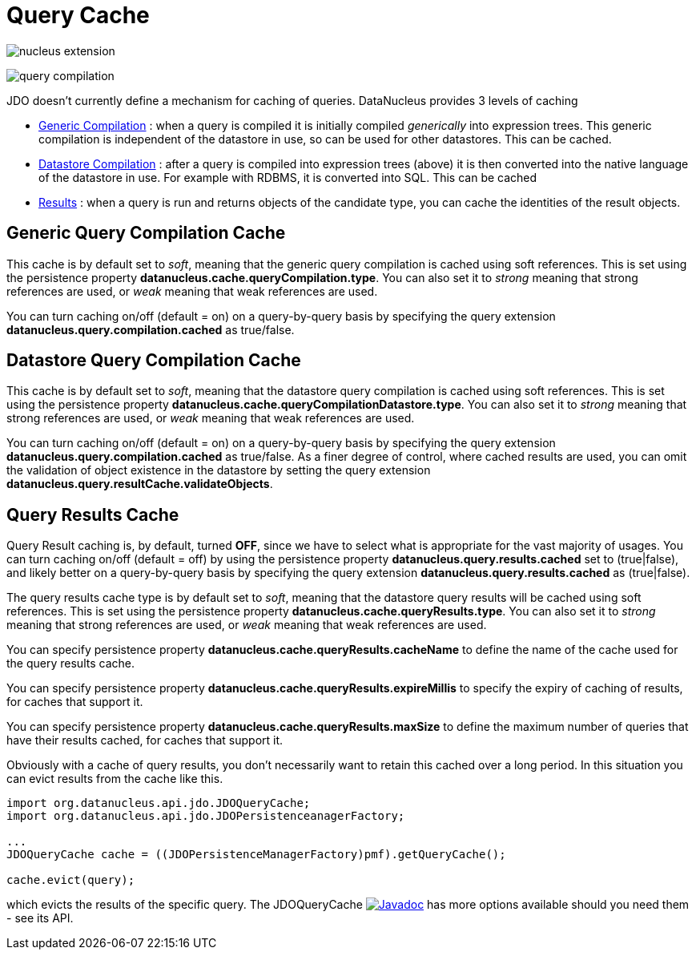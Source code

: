 [[cache]]
= Query Cache
:_basedir: ../
:_imagesdir: images/


image:../images/nucleus_extension.png[]

image:../images/query_compilation.png[]

JDO doesn't currently define a mechanism for caching of queries. DataNucleus provides 3 levels of caching

* link:#cache_genericcompilation[Generic Compilation] : when a query is compiled it is initially compiled _generically_ into expression trees. 
This generic compilation is independent of the datastore in use, so can be used for other datastores. This can be cached.
* link:#cache_datastorecompilation[Datastore Compilation] : after a query is compiled into expression trees (above) it is then converted into the native language of the datastore in use. 
For example with RDBMS, it is converted into SQL. This can be cached
* link:#cache_results[Results] : when a query is run and returns objects of the candidate type, you can cache the identities of the result objects.


[[cache_genericcompilation]]
== Generic Query Compilation Cache

This cache is by default set to _soft_, meaning that the generic query compilation is cached using soft references. 
This is set using the persistence property *datanucleus.cache.queryCompilation.type*. 
You can also set it to _strong_ meaning that strong references are used, or _weak_ meaning that weak references are used.

You can turn caching on/off (default = on) on a query-by-query basis by specifying the query extension *datanucleus.query.compilation.cached* as true/false.


[[cache_datastorecompilation]]
== Datastore Query Compilation Cache

This cache is by default set to _soft_, meaning that the datastore query compilation is cached using soft references. 
This is set using the persistence property *datanucleus.cache.queryCompilationDatastore.type*. 
You can also set it to _strong_ meaning that strong references are used, or _weak_ meaning that weak references are used.

You can turn caching on/off (default = on) on a query-by-query basis by specifying the query extension *datanucleus.query.compilation.cached* as true/false.
As a finer degree of control, where cached results are used, you can omit the validation of object existence in the datastore by setting the query extension
*datanucleus.query.resultCache.validateObjects*.


[[cache_results]]
== Query Results Cache

Query Result caching is, by default, turned *OFF*, since we have to select what is appropriate for the vast majority of usages.
You can turn caching on/off (default = off) by using the persistence property *datanucleus.query.results.cached* set to (true|false), 
and likely better on a query-by-query basis by specifying the query extension *datanucleus.query.results.cached* as (true|false).

The query results cache type is by default set to _soft_, meaning that the datastore query results will be cached using soft references. 
This is set using the persistence property *datanucleus.cache.queryResults.type*. 
You can also set it to _strong_ meaning that strong references are used, or _weak_ meaning that weak references are used. 

You can specify persistence property *datanucleus.cache.queryResults.cacheName* to define the name of the cache used for the query results cache.

You can specify persistence property *datanucleus.cache.queryResults.expireMillis* to specify the expiry of caching of results, for caches that support it.

You can specify persistence property *datanucleus.cache.queryResults.maxSize* to define the maximum number of queries that have their results cached, for caches that support it.


Obviously with a cache of query results, you don't necessarily want to retain this cached over a long period. In this situation you can evict results from the cache like this.

[source,java]
-----
import org.datanucleus.api.jdo.JDOQueryCache;
import org.datanucleus.api.jdo.JDOPersistenceanagerFactory;

...
JDOQueryCache cache = ((JDOPersistenceManagerFactory)pmf).getQueryCache();

cache.evict(query);
-----

which evicts the results of the specific query. 
The JDOQueryCache image:../images/javadoc.png[Javadoc, link=http://www.datanucleus.org/javadocs/api.jdo/latest/org/datanucleus/api/jdo/JDOQueryCache.html] 
has more options available should you need them - see its API.




